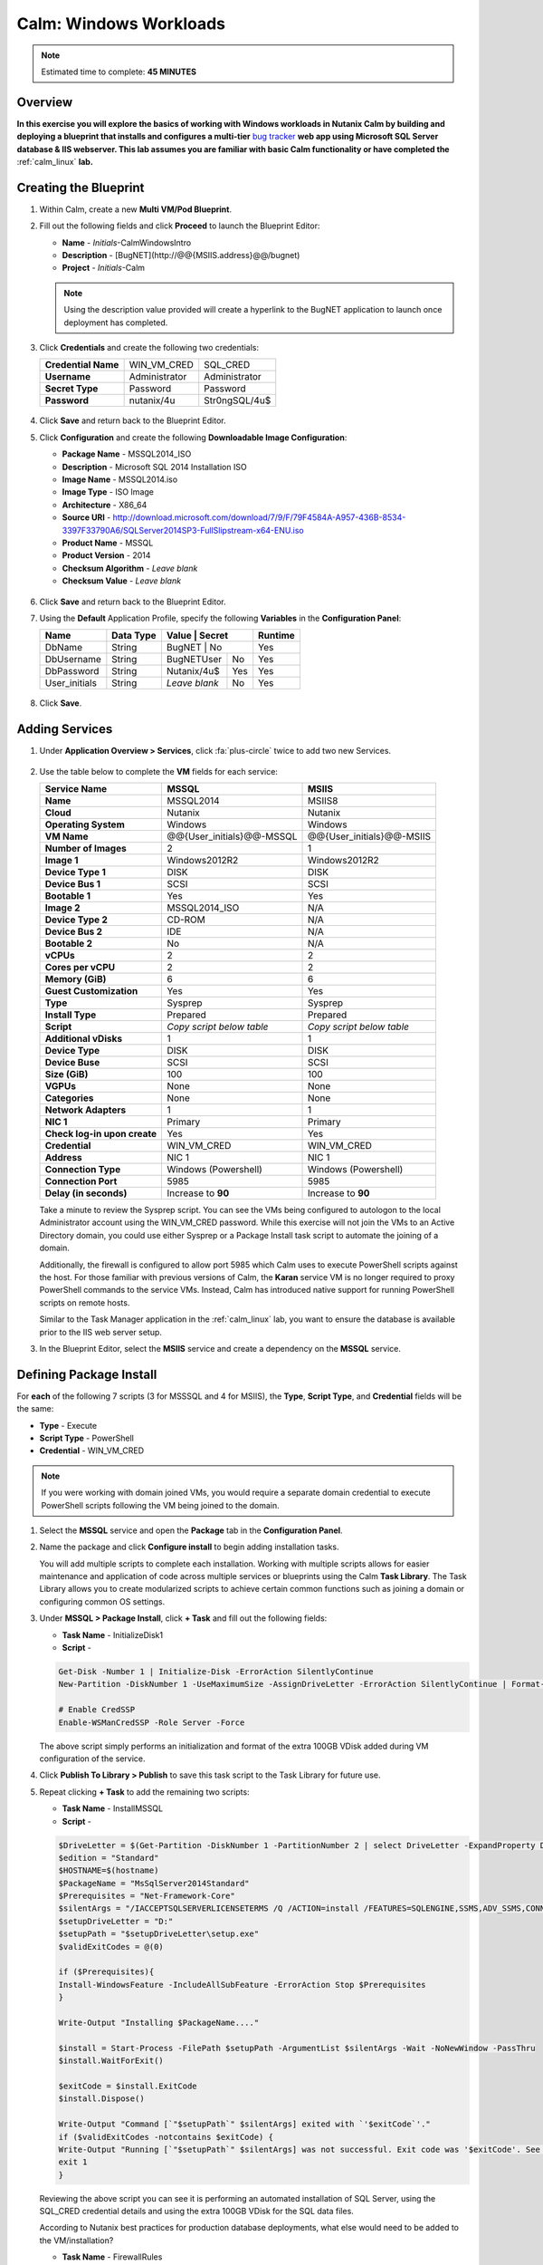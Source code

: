 .. _calm_win:

-----------------------
Calm: Windows Workloads
-----------------------

.. note::

  Estimated time to complete: **45 MINUTES**

Overview
++++++++

**In this exercise you will explore the basics of working with Windows workloads in Nutanix Calm by building and deploying a blueprint that installs and configures a multi-tier** `bug tracker <http://bugnetproject.com/documentation/>`_ **web app using Microsoft SQL Server database & IIS webserver. This lab assumes you are familiar with basic Calm functionality or have completed the** :ref:`calm_linux` **lab.**

Creating the Blueprint
++++++++++++++++++++++

#. Within Calm, create a new **Multi VM/Pod Blueprint**.

#. Fill out the following fields and click **Proceed** to launch the Blueprint Editor:

   - **Name** - *Initials*-CalmWindowsIntro
   - **Description** - [BugNET](\http://@@{MSIIS.address}@@/bugnet)
   - **Project** - *Initials*-Calm

   .. note::

     Using the description value provided will create a hyperlink to the BugNET application to launch once deployment has completed.

#. Click **Credentials** and create the following two credentials:

   +---------------------+---------------------+---------------------+
   | **Credential Name** | WIN_VM_CRED         | SQL_CRED            |
   +---------------------+---------------------+---------------------+
   | **Username**        | Administrator       | Administrator       |
   +---------------------+---------------------+---------------------+
   | **Secret Type**     | Password            | Password            |
   +---------------------+---------------------+---------------------+
   | **Password**        | nutanix/4u          | Str0ngSQL/4u$       |
   +---------------------+---------------------+---------------------+

   .. figure:: images/credentials.png

#. Click **Save** and return back to the Blueprint Editor.

#. Click **Configuration** and create the following **Downloadable Image Configuration**:

   - **Package Name** - MSSQL2014_ISO
   - **Description** - Microsoft SQL 2014 Installation ISO
   - **Image Name** - MSSQL2014.iso
   - **Image Type** - ISO Image
   - **Architecture** - X86_64
   - **Source URI** - http://download.microsoft.com/download/7/9/F/79F4584A-A957-436B-8534-3397F33790A6/SQLServer2014SP3-FullSlipstream-x64-ENU.iso
   - **Product Name** - MSSQL
   - **Product Version** - 2014
   - **Checksum Algorithm** - *Leave blank*
   - **Checksum Value** - *Leave blank*

   .. figure:: images/downloadable_image_config.png

#. Click **Save** and return back to the Blueprint Editor.

#. Using the **Default** Application Profile, specify the following **Variables** in the **Configuration Panel**:

   +---------------------+---------------+----------------+---------------+---------------+
   | **Name**            | **Data Type** | **Value**      | **Secret**    | **Runtime**   |
   +=====================+===============+=================+==============+===============+
   | DbName              | String        | BugNET         | No            | Yes           |
   +---------------------+---------------+----------------+---------------+---------------+
   | DbUsername          | String        | BugNETUser     | No            | Yes           |
   +---------------------+---------------+----------------+---------------+---------------+
   | DbPassword          | String        | Nutanix/4u$    | Yes           | Yes           |
   +---------------------+---------------+----------------+---------------+---------------+
   | User_initials       | String        | *Leave blank*  | No            | Yes           |
   +---------------------+---------------+----------------+---------------+---------------+

   .. figure:: images/variables.png

#. Click **Save**.

Adding Services
+++++++++++++++

#. Under **Application Overview > Services**, click :fa:`plus-circle` twice to add two new Services.

   .. figure:: images/create_service.png

#. Use the table below to complete the **VM** fields for each service:

   +------------------------------+---------------------------+---------------------------+
   | **Service Name**             | **MSSQL**                 | **MSIIS**                 |
   +------------------------------+---------------------------+---------------------------+
   | **Name**                     | MSSQL2014                 | MSIIS8                    |
   +------------------------------+---------------------------+---------------------------+
   | **Cloud**                    | Nutanix                   | Nutanix                   |
   +------------------------------+---------------------------+---------------------------+
   | **Operating System**         | Windows                   | Windows                   |
   +------------------------------+---------------------------+---------------------------+
   | **VM Name**                  | @@{User_initials}@@-MSSQL | @@{User_initials}@@-MSIIS |
   +------------------------------+---------------------------+---------------------------+
   | **Number of Images**         | 2                         | 1                         |
   +------------------------------+---------------------------+---------------------------+
   | **Image 1**                  | Windows2012R2             | Windows2012R2             |
   +------------------------------+---------------------------+---------------------------+
   | **Device Type 1**            | DISK                      | DISK                      |
   +------------------------------+---------------------------+---------------------------+
   | **Device Bus 1**             | SCSI                      | SCSI                      |
   +------------------------------+---------------------------+---------------------------+
   | **Bootable 1**               | Yes                       | Yes                       |
   +------------------------------+---------------------------+---------------------------+
   | **Image 2**                  | MSSQL2014_ISO             | N/A                       |
   +------------------------------+---------------------------+---------------------------+
   | **Device Type 2**            | CD-ROM                    | N/A                       |
   +------------------------------+---------------------------+---------------------------+
   | **Device Bus 2**             | IDE                       | N/A                       |
   +------------------------------+---------------------------+---------------------------+
   | **Bootable 2**               | No                        | N/A                       |
   +------------------------------+---------------------------+---------------------------+
   | **vCPUs**                    | 2                         | 2                         |
   +------------------------------+---------------------------+---------------------------+
   | **Cores per vCPU**           | 2                         | 2                         |
   +------------------------------+---------------------------+---------------------------+
   | **Memory (GiB)**             | 6                         | 6                         |
   +------------------------------+---------------------------+---------------------------+
   | **Guest Customization**      | Yes                       | Yes                       |
   +------------------------------+---------------------------+---------------------------+
   | **Type**                     | Sysprep                   | Sysprep                   |
   +------------------------------+---------------------------+---------------------------+
   | **Install Type**             | Prepared                  | Prepared                  |
   +------------------------------+---------------------------+---------------------------+
   | **Script**                   | *Copy script below table* | *Copy script below table* |
   +------------------------------+---------------------------+---------------------------+
   | **Additional vDisks**        | 1                         | 1                         |
   +------------------------------+---------------------------+---------------------------+
   | **Device Type**              | DISK                      | DISK                      |
   +------------------------------+---------------------------+---------------------------+
   | **Device Buse**              | SCSI                      | SCSI                      |
   +------------------------------+---------------------------+---------------------------+
   | **Size (GiB)**               | 100                       | 100                       |
   +------------------------------+---------------------------+---------------------------+
   | **VGPUs**                    | None                      | None                      |
   +------------------------------+---------------------------+---------------------------+
   | **Categories**               | None                      | None                      |
   +------------------------------+---------------------------+---------------------------+
   | **Network Adapters**         | 1                         | 1                         |
   +------------------------------+---------------------------+---------------------------+
   | **NIC 1**                    | Primary                   | Primary                   |
   +------------------------------+---------------------------+---------------------------+
   | **Check log-in upon create** | Yes                       | Yes                       |
   +------------------------------+---------------------------+---------------------------+
   | **Credential**               | WIN_VM_CRED               | WIN_VM_CRED               |
   +------------------------------+---------------------------+---------------------------+
   | **Address**                  | NIC 1                     | NIC 1                     |
   +------------------------------+---------------------------+---------------------------+
   | **Connection Type**          | Windows (Powershell)      | Windows (Powershell)      |
   +------------------------------+---------------------------+---------------------------+
   | **Connection Port**          | 5985                      | 5985                      |
   +------------------------------+---------------------------+---------------------------+
   | **Delay (in seconds)**       | Increase to **90**        | Increase to **90**        |
   +------------------------------+---------------------------+---------------------------+

   .. code-block:: XML
     :caption: Sysprep Script

     <?xml version="1.0" encoding="UTF-8"?>
     <unattend xmlns="urn:schemas-microsoft-com:unattend">
       <settings pass="specialize">
          <component xmlns:wcm="http://schemas.microsoft.com/WMIConfig/2002/State" xmlns:xsi="http://www.w3.org/2001/XMLSchema-instance" name="Microsoft-Windows-Shell-Setup" processorArchitecture="amd64" publicKeyToken="31bf3856ad364e35" language="neutral" versionScope="nonSxS">
             <ComputerName>@@{name}@@</ComputerName>
             <RegisteredOrganization>Nutanix</RegisteredOrganization>
             <RegisteredOwner>Acropolis</RegisteredOwner>
             <TimeZone>UTC</TimeZone>
          </component>
          <component xmlns="" name="Microsoft-Windows-TerminalServices-LocalSessionManager" publicKeyToken="31bf3856ad364e35" language="neutral" versionScope="nonSxS" processorArchitecture="amd64">
             <fDenyTSConnections>false</fDenyTSConnections>
          </component>
          <component xmlns="" name="Microsoft-Windows-TerminalServices-RDP-WinStationExtensions" publicKeyToken="31bf3856ad364e35" language="neutral" versionScope="nonSxS" processorArchitecture="amd64">
             <UserAuthentication>0</UserAuthentication>
          </component>
          <component xmlns:wcm="http://schemas.microsoft.com/WMIConfig/2002/State" xmlns:xsi="http://www.w3.org/2001/XMLSchema-instance" name="Networking-MPSSVC-Svc" processorArchitecture="amd64" publicKeyToken="31bf3856ad364e35" language="neutral" versionScope="nonSxS">
             <FirewallGroups>
                <FirewallGroup wcm:action="add" wcm:keyValue="RemoteDesktop">
                   <Active>true</Active>
                   <Profile>all</Profile>
                   <Group>@FirewallAPI.dll,-28752</Group>
                </FirewallGroup>
             </FirewallGroups>
          </component>
       </settings>
       <settings pass="oobeSystem">
          <component xmlns:wcm="http://schemas.microsoft.com/WMIConfig/2002/State" xmlns:xsi="http://www.w3.org/2001/XMLSchema-instance" name="Microsoft-Windows-Shell-Setup" processorArchitecture="amd64" publicKeyToken="31bf3856ad364e35" language="neutral" versionScope="nonSxS">
             <UserAccounts>
                <AdministratorPassword>
                   <Value>@@{WIN_VM_CRED.secret}@@</Value>
                   <PlainText>true</PlainText>
                </AdministratorPassword>
             </UserAccounts>
             <AutoLogon>
                <Password>
                   <Value>@@{WIN_VM_CRED.secret}@@</Value>
                   <PlainText>true</PlainText>
                </Password>
                <Enabled>true</Enabled>
                <Username>Administrator</Username>
             </AutoLogon>
             <FirstLogonCommands>
                <SynchronousCommand wcm:action="add">
                   <CommandLine>cmd.exe /c netsh firewall add portopening TCP 5985 "Port 5985"</CommandLine>
                   <Description>Win RM port open</Description>
                   <Order>1</Order>
                   <RequiresUserInput>true</RequiresUserInput>
                </SynchronousCommand>
                <SynchronousCommand wcm:action="add">
                   <CommandLine>powershell -Command "Enable-PSRemoting -SkipNetworkProfileCheck -Force"</CommandLine>
                   <Description>Enable PS-Remoting</Description>
                   <Order>2</Order>
                   <RequiresUserInput>true</RequiresUserInput>
                </SynchronousCommand>
                <SynchronousCommand wcm:action="add">
                   <CommandLine>powershell -Command "Set-ExecutionPolicy -ExecutionPolicy RemoteSigned"</CommandLine>
                   <Description>Enable Remote-Signing</Description>
                   <Order>3</Order>
                   <RequiresUserInput>false</RequiresUserInput>
                </SynchronousCommand>
             </FirstLogonCommands>
             <OOBE>
                <HideEULAPage>true</HideEULAPage>
                <SkipMachineOOBE>true</SkipMachineOOBE>
             </OOBE>
          </component>
          <component xmlns:wcm="http://schemas.microsoft.com/WMIConfig/2002/State" xmlns:xsi="http://www.w3.org/2001/XMLSchema-instance" name="Microsoft-Windows-International-Core" processorArchitecture="amd64" publicKeyToken="31bf3856ad364e35" language="neutral" versionScope="nonSxS">
             <InputLocale>en-US</InputLocale>
             <SystemLocale>en-US</SystemLocale>
             <UILanguageFallback>en-us</UILanguageFallback>
             <UILanguage>en-US</UILanguage>
                <UserLocale>en-US</UserLocale>
          </component>
       </settings>
     </unattend>

   Take a minute to review the Sysprep script. You can see the VMs being configured to autologon to the local Administrator account using the WIN_VM_CRED password. While this exercise will not join the VMs to an Active Directory domain, you could use either Sysprep or a Package Install task script to automate the joining of a domain.

   Additionally, the firewall is configured to allow port 5985 which Calm uses to execute PowerShell scripts against the host. For those familiar with previous versions of Calm, the **Karan** service VM is no longer required to proxy PowerShell commands to the service VMs. Instead, Calm has introduced native support for running PowerShell scripts on remote hosts.

   Similar to the Task Manager application in the :ref:`calm_linux` lab, you want to ensure the database is available prior to the IIS web server setup.

#. In the Blueprint Editor, select the **MSIIS** service and create a dependency on the **MSSQL** service.

   .. figure:: images/services.png

Defining Package Install
++++++++++++++++++++++++

For **each** of the following 7 scripts (3 for MSSSQL and 4 for MSIIS), the **Type**, **Script Type**, and **Credential** fields will be the same:

- **Type** - Execute
- **Script Type** - PowerShell
- **Credential** - WIN_VM_CRED

.. note::

  If you were working with domain joined VMs, you would require a separate domain credential to execute PowerShell scripts following the VM being joined to the domain.

#. Select the **MSSQL** service and open the **Package** tab in the **Configuration Panel**.

#. Name the package and click **Configure install** to begin adding installation tasks.

   You will add multiple scripts to complete each installation. Working with multiple scripts allows for easier maintenance and application of code across multiple services or blueprints using the Calm **Task Library**. The Task Library allows you to create modularized scripts to achieve certain common functions such as joining a domain or configuring common OS settings.

#. Under **MSSQL > Package Install**, click **+ Task** and fill out the following fields:

   - **Task Name** - InitializeDisk1
   - **Script** -

   .. code-block:: powershell

     Get-Disk -Number 1 | Initialize-Disk -ErrorAction SilentlyContinue
     New-Partition -DiskNumber 1 -UseMaximumSize -AssignDriveLetter -ErrorAction SilentlyContinue | Format-Volume -Confirm:$false

     # Enable CredSSP
     Enable-WSManCredSSP -Role Server -Force

   The above script simply performs an initialization and format of the extra 100GB VDisk added during VM configuration of the service.

#. Click **Publish To Library > Publish** to save this task script to the Task Library for future use.

#. Repeat clicking **+ Task** to add the remaining two scripts:

   - **Task Name** - InstallMSSQL
   - **Script** -

   .. code-block:: powershell

     $DriveLetter = $(Get-Partition -DiskNumber 1 -PartitionNumber 2 | select DriveLetter -ExpandProperty DriveLetter)
     $edition = "Standard"
     $HOSTNAME=$(hostname)
     $PackageName = "MsSqlServer2014Standard"
     $Prerequisites = "Net-Framework-Core"
     $silentArgs = "/IACCEPTSQLSERVERLICENSETERMS /Q /ACTION=install /FEATURES=SQLENGINE,SSMS,ADV_SSMS,CONN,IS,BC,SDK,BOL /SECURITYMODE=sql /SAPWD=`"@@{SQL_CRED.secret}@@`" /ASSYSADMINACCOUNTS=`"@@{SQL_CRED.username}@@`" /SQLSYSADMINACCOUNTS=`"@@{SQL_CRED.username}@@`" /INSTANCEID=MSSQLSERVER /INSTANCENAME=MSSQLSERVER /UPDATEENABLED=False /INDICATEPROGRESS /TCPENABLED=1 /INSTALLSQLDATADIR=`"${DriveLetter}:\Microsoft SQL Server`""
     $setupDriveLetter = "D:"
     $setupPath = "$setupDriveLetter\setup.exe"
     $validExitCodes = @(0)

     if ($Prerequisites){
     Install-WindowsFeature -IncludeAllSubFeature -ErrorAction Stop $Prerequisites
     }

     Write-Output "Installing $PackageName...."

     $install = Start-Process -FilePath $setupPath -ArgumentList $silentArgs -Wait -NoNewWindow -PassThru
     $install.WaitForExit()

     $exitCode = $install.ExitCode
     $install.Dispose()

     Write-Output "Command [`"$setupPath`" $silentArgs] exited with `'$exitCode`'."
     if ($validExitCodes -notcontains $exitCode) {
     Write-Output "Running [`"$setupPath`" $silentArgs] was not successful. Exit code was '$exitCode'. See log for possible error messages."
     exit 1
     }

   Reviewing the above script you can see it is performing an automated installation of SQL Server, using the SQL_CRED credential details and using the extra 100GB VDisk for the SQL data files.

   According to Nutanix best practices for production database deployments, what else would need to be added to the VM/installation?

   - **Task Name** - FirewallRules
   - **Script** -

   .. code-block:: powershell

     New-NetFirewallRule -DisplayName "SQL Server" -Direction Inbound -Protocol TCP -LocalPort 1433 -Action allow
     New-NetFirewallRule -DisplayName "SQL Admin Connection" -Direction Inbound -Protocol TCP -LocalPort 1434 -Action allow
     New-NetFirewallRule -DisplayName "SQL Database Management" -Direction Inbound -Protocol UDP -LocalPort 1434 -Action allow
     New-NetFirewallRule -DisplayName "SQL Service Broker" -Direction Inbound -Protocol TCP -LocalPort 4022 -Action allow
     New-NetFirewallRule -DisplayName "SQL Debugger/RPC" -Direction Inbound -Protocol TCP -LocalPort 135 -Action allow
     New-NetFirewallRule -DisplayName "SQL Browser" -Direction Inbound -Protocol TCP -LocalPort 2382 -Action allow

   Reviewing the above script you can see it is allowing inbound access through the Windows Firewall for key SQL services.

   Once complete, your MSSQL service should look like this:

   .. figure:: images/mssql_package_install.png

#. Select the **MSIIS** service and open the **Package** tab in the **Configuration Panel**.

#. Name the package and click **Configure install** to begin adding installation tasks.

#. Under **MSIIS > Package Install**, click **+ Task**.

#. Similar to the first step of the MSSQL service installation, you will need to initialize and format the additional 100GB VDisk. Rather than manually specifying the same script for this task, click **Browse Library**.

#. Select the **InitializeDisk1** task you had previously published and click **Select > Copy**.

   .. figure:: images/task_library.png

   .. note::

     The Task Library also gives you the ability to provide variable definitions if there are Calm macros present in the published task.

#. Specify the **Name** and **Credential**, then repeat clicking **+ Task** to add the remaining three scripts:

   - **Task Name** - InstallWebPI
   - **Script** -

   .. code-block:: powershell

     # Install WPI
     New-Item c:/msi -Type Directory
     Invoke-WebRequest 'http://download.microsoft.com/download/C/F/F/CFF3A0B8-99D4-41A2-AE1A-496C08BEB904/WebPlatformInstaller_amd64_en-US.msi' -OutFile c:/msi/WebPlatformInstaller_amd64_en-US.msi
     Start-Process 'c:/msi/WebPlatformInstaller_amd64_en-US.msi' '/qn' -PassThru | Wait-Process

     Invoke-WebRequest 'https://download.microsoft.com/download/4/B/1/4B1E9B0E-A4F3-4715-B417-31C82302A70A/ENU/x86/SQLSysClrTypes.msi' -OutFile c:/msi/SQLSysClrTypes.msi-x86.msi
     Start-Process 'c:/msi/SQLSysClrTypes.msi-x86.msi' '/qn' -PassThru | Wait-Process
     Invoke-WebRequest 'https://download.microsoft.com/download/4/B/1/4B1E9B0E-A4F3-4715-B417-31C82302A70A/ENU/x64/SQLSysClrTypes.msi' -OutFile c:/msi/SQLSysClrTypes.msi-x64.msi
     Start-Process 'c:/msi/SQLSysClrTypes.msi-x64.msi' '/qn' -PassThru | Wait-Process

   The above script installs the Microsoft Web Platform Installer (WebPI), which is used to download, install, and update components of the Microsoft Web Platform, including Internet Information Services (IIS), IIS Media Platform technologies, SQL Server Express, .NET Framework, and Visual Web Developer.

   - **Task Name** - InstallNetFeatures
   - **Script** -

   .. code-block:: powershell

     # Enable Repair via Windows Update
     $servicing = "HKLM:\SOFTWARE\Microsoft\Windows\CurrentVersion\policies\Servicing"
     New-Item -Path $servicing -Force
     Set-ItemProperty -Path $servicing -Name RepairContentServerSource -Value 2

     # Install Features
     Install-WindowsFeature -Name NET-Framework-Core
     Install-WindowsFeature -Name NET-WCF-Services45 -IncludeAllSubFeature

   The above script installs .NET Framework 4.5 on the VM.

   - **Task Name** - InstallBugNetApp
   - **Script** -

   .. code-block:: powershell

     # Create the installation configuration file
     $configFile = "AppPath[@]Default Web Site/bugnet
     DbServer[@]@@{MSSQL.address}@@
     DbName[@]@@{DbName}@@
     DbUsername[@]@@{DbUsername}@@
     Database Password[@]@@{DbPassword}@@
     DbAdminUsername[@]sa
     DbAdminPassword[@]@@{SQL_CRED.secret}@@"

     echo $configFile >> BugNET0.app

     # Install the application via Web PI
     WebpiCmd-x64.exe /Install /UseRemoteDatabase /Application:BugNET@BugNET0.app /AcceptEula

   The above script uses the Application Profile variables you defined at the beginning of the exercise to populate the configuration file of the Bug Tracker app. It then leverages WebPI to install the application from the `Microsoft Web App Gallery <https://webgallery.microsoft.com/gallery>`_. With minimal changes, you could leverage many popular applications from the Gallery, including apps for CMS, eCommerce, Wiki, ticketing, and more.

   Once complete, your MSIIS service should look like this:

   .. figure:: images/msiis_package_install.png

#. Click **Save**.

Launching the Blueprint
+++++++++++++++++++++++

#. From the upper toolbar in the Blueprint Editor, click **Launch**.

#. Specify a unique **Application Name** (e.g. *Initials*\ -BugNET) and your **User_initials** Runtime variable value for VM naming.

#. Click **Create**.

   The **Audit** tab can be used to monitor the deployment of the application. The application should take approximately 20 minutes to deploy.

#. Once the Create action completes, and the application is in a **Running** state, open the **BugNET** link in a new tab.

   .. figure:: images/bugnet_link.png

#. You'll be presented with an **Installation Status Report** page.  Wait for it to report **Installation Complete**, and then click the link at the bottom to access the application.

   .. figure:: images/bugnet_setup.png

   Congratulations! You now have a fully functional bug tracking application automatically provisioned leveraging Microsoft SQL Server and IIS.

   .. figure:: images/bugnet_app.png

(Optional) Scale Out IIS Tier
+++++++++++++++++++++++++++++

Leveraging the same approach from the :ref:`calm_linux` lab of having multiple web server replicas, can you add a CentOS based HAProxy service to this blueprint to allow for load balancing across multiple IIS servers?

Takeaways
+++++++++

- Calm provides the same application deployment and lifecycle management benefits for Windows workloads as it does for Linux workloads.
- Calm can natively execute remote PowerShell scripts on Windows endpoints without the need for a Windows-based proxy.


.. |projects| image:: images/projects.png
